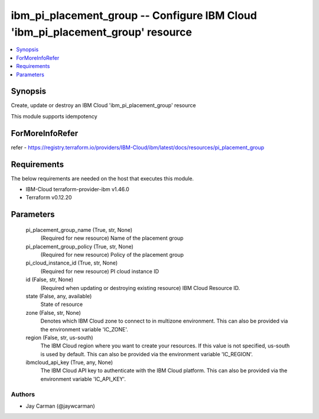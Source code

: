 
ibm_pi_placement_group -- Configure IBM Cloud 'ibm_pi_placement_group' resource
===============================================================================

.. contents::
   :local:
   :depth: 1


Synopsis
--------

Create, update or destroy an IBM Cloud 'ibm_pi_placement_group' resource

This module supports idempotency


ForMoreInfoRefer
----------------
refer - https://registry.terraform.io/providers/IBM-Cloud/ibm/latest/docs/resources/pi_placement_group

Requirements
------------
The below requirements are needed on the host that executes this module.

- IBM-Cloud terraform-provider-ibm v1.46.0
- Terraform v0.12.20



Parameters
----------

  pi_placement_group_name (True, str, None)
    (Required for new resource) Name of the placement group


  pi_placement_group_policy (True, str, None)
    (Required for new resource) Policy of the placement group


  pi_cloud_instance_id (True, str, None)
    (Required for new resource) PI cloud instance ID


  id (False, str, None)
    (Required when updating or destroying existing resource) IBM Cloud Resource ID.


  state (False, any, available)
    State of resource


  zone (False, str, None)
    Denotes which IBM Cloud zone to connect to in multizone environment. This can also be provided via the environment variable 'IC_ZONE'.


  region (False, str, us-south)
    The IBM Cloud region where you want to create your resources. If this value is not specified, us-south is used by default. This can also be provided via the environment variable 'IC_REGION'.


  ibmcloud_api_key (True, any, None)
    The IBM Cloud API key to authenticate with the IBM Cloud platform. This can also be provided via the environment variable 'IC_API_KEY'.













Authors
~~~~~~~

- Jay Carman (@jaywcarman)

